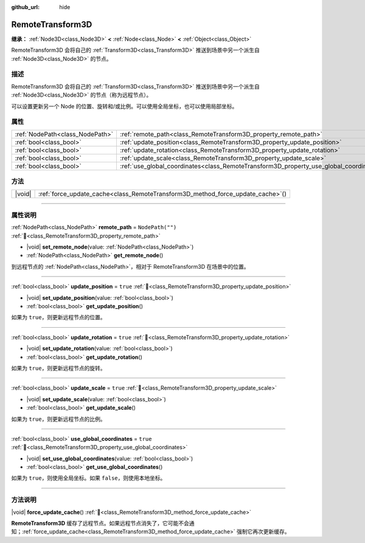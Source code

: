 :github_url: hide

.. DO NOT EDIT THIS FILE!!!
.. Generated automatically from Godot engine sources.
.. Generator: https://github.com/godotengine/godot/tree/4.3/doc/tools/make_rst.py.
.. XML source: https://github.com/godotengine/godot/tree/4.3/doc/classes/RemoteTransform3D.xml.

.. _class_RemoteTransform3D:

RemoteTransform3D
=================

**继承：** :ref:`Node3D<class_Node3D>` **<** :ref:`Node<class_Node>` **<** :ref:`Object<class_Object>`

RemoteTransform3D 会将自己的 :ref:`Transform3D<class_Transform3D>` 推送到场景中另一个派生自 :ref:`Node3D<class_Node3D>` 的节点。

.. rst-class:: classref-introduction-group

描述
----

RemoteTransform3D 会将自己的 :ref:`Transform3D<class_Transform3D>` 推送到场景中另一个派生自 :ref:`Node3D<class_Node3D>` 的节点（称为远程节点）。

可以设置更新另一个 Node 的位置、旋转和/或比例。可以使用全局坐标，也可以使用局部坐标。

.. rst-class:: classref-reftable-group

属性
----

.. table::
   :widths: auto

   +---------------------------------+----------------------------------------------------------------------------------------+------------------+
   | :ref:`NodePath<class_NodePath>` | :ref:`remote_path<class_RemoteTransform3D_property_remote_path>`                       | ``NodePath("")`` |
   +---------------------------------+----------------------------------------------------------------------------------------+------------------+
   | :ref:`bool<class_bool>`         | :ref:`update_position<class_RemoteTransform3D_property_update_position>`               | ``true``         |
   +---------------------------------+----------------------------------------------------------------------------------------+------------------+
   | :ref:`bool<class_bool>`         | :ref:`update_rotation<class_RemoteTransform3D_property_update_rotation>`               | ``true``         |
   +---------------------------------+----------------------------------------------------------------------------------------+------------------+
   | :ref:`bool<class_bool>`         | :ref:`update_scale<class_RemoteTransform3D_property_update_scale>`                     | ``true``         |
   +---------------------------------+----------------------------------------------------------------------------------------+------------------+
   | :ref:`bool<class_bool>`         | :ref:`use_global_coordinates<class_RemoteTransform3D_property_use_global_coordinates>` | ``true``         |
   +---------------------------------+----------------------------------------------------------------------------------------+------------------+

.. rst-class:: classref-reftable-group

方法
----

.. table::
   :widths: auto

   +--------+------------------------------------------------------------------------------------+
   | |void| | :ref:`force_update_cache<class_RemoteTransform3D_method_force_update_cache>`\ (\ ) |
   +--------+------------------------------------------------------------------------------------+

.. rst-class:: classref-section-separator

----

.. rst-class:: classref-descriptions-group

属性说明
--------

.. _class_RemoteTransform3D_property_remote_path:

.. rst-class:: classref-property

:ref:`NodePath<class_NodePath>` **remote_path** = ``NodePath("")`` :ref:`🔗<class_RemoteTransform3D_property_remote_path>`

.. rst-class:: classref-property-setget

- |void| **set_remote_node**\ (\ value\: :ref:`NodePath<class_NodePath>`\ )
- :ref:`NodePath<class_NodePath>` **get_remote_node**\ (\ )

到远程节点的 :ref:`NodePath<class_NodePath>`\ ，相对于 RemoteTransform3D 在场景中的位置。

.. rst-class:: classref-item-separator

----

.. _class_RemoteTransform3D_property_update_position:

.. rst-class:: classref-property

:ref:`bool<class_bool>` **update_position** = ``true`` :ref:`🔗<class_RemoteTransform3D_property_update_position>`

.. rst-class:: classref-property-setget

- |void| **set_update_position**\ (\ value\: :ref:`bool<class_bool>`\ )
- :ref:`bool<class_bool>` **get_update_position**\ (\ )

如果为 ``true``\ ，则更新远程节点的位置。

.. rst-class:: classref-item-separator

----

.. _class_RemoteTransform3D_property_update_rotation:

.. rst-class:: classref-property

:ref:`bool<class_bool>` **update_rotation** = ``true`` :ref:`🔗<class_RemoteTransform3D_property_update_rotation>`

.. rst-class:: classref-property-setget

- |void| **set_update_rotation**\ (\ value\: :ref:`bool<class_bool>`\ )
- :ref:`bool<class_bool>` **get_update_rotation**\ (\ )

如果为 ``true``\ ，则更新远程节点的旋转。

.. rst-class:: classref-item-separator

----

.. _class_RemoteTransform3D_property_update_scale:

.. rst-class:: classref-property

:ref:`bool<class_bool>` **update_scale** = ``true`` :ref:`🔗<class_RemoteTransform3D_property_update_scale>`

.. rst-class:: classref-property-setget

- |void| **set_update_scale**\ (\ value\: :ref:`bool<class_bool>`\ )
- :ref:`bool<class_bool>` **get_update_scale**\ (\ )

如果为 ``true``\ ，则更新远程节点的比例。

.. rst-class:: classref-item-separator

----

.. _class_RemoteTransform3D_property_use_global_coordinates:

.. rst-class:: classref-property

:ref:`bool<class_bool>` **use_global_coordinates** = ``true`` :ref:`🔗<class_RemoteTransform3D_property_use_global_coordinates>`

.. rst-class:: classref-property-setget

- |void| **set_use_global_coordinates**\ (\ value\: :ref:`bool<class_bool>`\ )
- :ref:`bool<class_bool>` **get_use_global_coordinates**\ (\ )

如果为 ``true``\ ，则使用全局坐标。如果 ``false``\ ，则使用本地坐标。

.. rst-class:: classref-section-separator

----

.. rst-class:: classref-descriptions-group

方法说明
--------

.. _class_RemoteTransform3D_method_force_update_cache:

.. rst-class:: classref-method

|void| **force_update_cache**\ (\ ) :ref:`🔗<class_RemoteTransform3D_method_force_update_cache>`

**RemoteTransform3D** 缓存了远程节点。如果远程节点消失了，它可能不会通知；\ :ref:`force_update_cache<class_RemoteTransform3D_method_force_update_cache>` 强制它再次更新缓存。

.. |virtual| replace:: :abbr:`virtual (本方法通常需要用户覆盖才能生效。)`
.. |const| replace:: :abbr:`const (本方法无副作用，不会修改该实例的任何成员变量。)`
.. |vararg| replace:: :abbr:`vararg (本方法除了能接受在此处描述的参数外，还能够继续接受任意数量的参数。)`
.. |constructor| replace:: :abbr:`constructor (本方法用于构造某个类型。)`
.. |static| replace:: :abbr:`static (调用本方法无需实例，可直接使用类名进行调用。)`
.. |operator| replace:: :abbr:`operator (本方法描述的是使用本类型作为左操作数的有效运算符。)`
.. |bitfield| replace:: :abbr:`BitField (这个值是由下列位标志构成位掩码的整数。)`
.. |void| replace:: :abbr:`void (无返回值。)`
